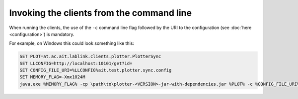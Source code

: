 Invoking the clients from the command line
==========================================

When running the clients, the use of the ``-c`` command line flag followed by the URI to the configuration (see :doc:`here <configuration>`) is mandatory.

For example, on Windows this could look something like this:

.. code-block:: winbatch

   SET PLOT=at.ac.ait.lablink.clients.plotter.PlotterSync
   SET LLCONFIG=http://localhost:10101/get?id=
   SET CONFIG_FILE_URI=%LLCONFIG%ait.test.plotter.sync.config
   SET MEMORY_FLAG=-Xmx1024M
   java.exe %MEMORY_FLAG% -cp \path\to\plotter-<VERSION>-jar-with-dependencies.jar %PLOT% -c %CONFIG_FILE_URI%

